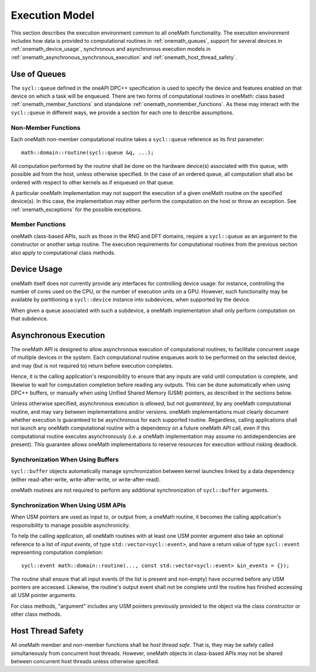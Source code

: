.. SPDX-FileCopyrightText: 2019-2020 Intel Corporation
..
.. SPDX-License-Identifier: CC-BY-4.0

.. _onemath_execution_model:

Execution Model
---------------

This section describes the execution environment common to all oneMath functionality. The execution environment includes how data is provided to computational routines in :ref:`onemath_queues`, support for several devices in :ref:`onemath_device_usage`, synchronous and asynchronous execution models in :ref:`onemath_asynchronous_synchronous_execution` and :ref:`onemath_host_thread_safety`.

.. _onemath_queues:

Use of Queues
+++++++++++++

The ``sycl::queue`` defined in the oneAPI DPC++ specification is used to specify the device and features enabled on that device on which a task will be enqueued.  There are two forms of computational routines in oneMath: class based :ref:`onemath_member_functions` and standalone :ref:`onemath_nonmember_functions`.  As these may interact with the ``sycl::queue`` in different ways, we provide a section for each one to describe assumptions.


.. _onemath_nonmember_functions:

Non-Member Functions
********************

Each oneMath non-member computational routine takes a ``sycl::queue`` reference as its first parameter::

    math::domain::routine(sycl::queue &q, ...);

All computation performed by the routine shall be done on the hardware device(s) associated with this queue, with possible aid from the host, unless otherwise specified.
In the case of an ordered queue, all computation shall also be ordered with respect to other kernels as if enqueued on that queue.

A particular oneMath implementation may not support the execution of a given oneMath routine on the specified device(s). In this case, the implementation may either perform the computation on the host or throw an exception.  See :ref:`onemath_exceptions` for the possible exceptions.


.. _onemath_member_functions:

Member Functions
****************

oneMath class-based APIs, such as those in the RNG and DFT domains, require a ``sycl::queue`` as an argument to the constructor or another setup routine.
The execution requirements for computational routines from the previous section also apply to computational class methods.

.. _onemath_device_usage:

Device Usage
++++++++++++

oneMath itself does not currently provide any interfaces for controlling device usage: for instance, controlling the number of cores used on the CPU, or the number of execution units on a GPU. However, such functionality may be available by partitioning a ``sycl::device`` instance into subdevices, when supported by the device.

When given a queue associated with such a subdevice, a oneMath implementation shall only perform computation on that subdevice.

.. _onemath_asynchronous_synchronous_execution:

Asynchronous Execution
++++++++++++++++++++++
The oneMath API is designed to allow asynchronous execution of computational routines, to facilitate concurrent usage of multiple devices in the system. Each computational routine enqueues work to be performed on the selected device, and may (but is not required to) return before execution completes.

Hence, it is the calling application's responsibility to ensure that any inputs are valid until computation is complete, and likewise to wait for computation completion before reading any outputs. This can be done automatically when using DPC++ buffers, or manually when using Unified Shared Memory (USM) pointers, as described in the sections below.

Unless otherwise specified, asynchronous execution is *allowed*, but not *guaranteed*, by any oneMath computational routine, and may vary between implementations and/or versions. oneMath implementations must clearly document whether execution is guaranteed to be asynchronous for each supported routine. Regardless, calling applications shall not launch any oneMath computational routine with a dependency on a future oneMath API call, even if this computational routine executes asynchronously (i.e. a oneMath implementation may assume no antidependencies are present). This guarantee allows oneMath implementations to reserve resources for execution without risking deadlock.

.. _onemath_synchronization_with_buffers:

Synchronization When Using Buffers
***********************************

``sycl::buffer`` objects automatically manage synchronization between kernel launches linked by a data dependency (either read-after-write, write-after-write, or write-after-read).

oneMath routines are not required to perform any additional synchronization of ``sycl::buffer`` arguments.

.. _onemath_synchronization_with_usm:

Synchronization When Using USM APIs
***********************************

When USM pointers are used as input to, or output from, a oneMath routine, it becomes the calling application's responsibility to manage possible asynchronicity.

To help the calling application, all oneMath routines with at least one USM pointer argument also take an optional reference to a list of *input events*, of type ``std::vector<sycl::event>``, and have a return value of type ``sycl::event`` representing computation completion::

    sycl::event math::domain::routine(..., const std::vector<sycl::event> &in_events = {});

The routine shall ensure that all input events (if the list is present and non-empty) have occurred before any USM pointers are accessed. Likewise, the routine's output event shall not be complete until the routine has finished accessing all USM pointer arguments.

For class methods, "argument" includes any USM pointers previously provided to the object via the class constructor or other class methods.

.. _onemath_host_thread_safety:

Host Thread Safety
++++++++++++++++++

All oneMath member and non-member functions shall be *host thread safe*. That is, they may be safely called simultaneously from concurrent host threads. However, oneMath objects in class-based APIs may not be shared between concurrent host threads unless otherwise specified.
